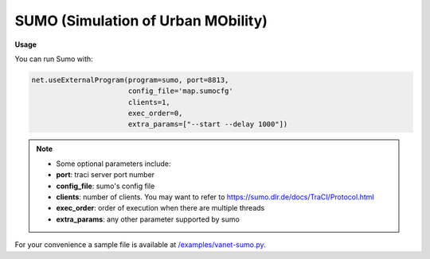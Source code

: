 **************************
SUMO (Simulation of Urban MObility)
**************************


.. image:: https://github.com/mininet-wifi/mininet-wifi.github.io/blob/master/assets/img/sumo.png?raw=true


**Usage**

You can run Sumo with:

.. code:: console

    net.useExternalProgram(program=sumo, port=8813,
                           config_file='map.sumocfg'
                           clients=1,
                           exec_order=0,
                           extra_params=["--start --delay 1000"])

.. Note::

    - Some optional parameters include:
    - **port**: traci server port number
    - **config_file**: sumo's config file
    - **clients**: number of clients. You may want to refer to https://sumo.dlr.de/docs/TraCI/Protocol.html
    - **exec_order**: order of execution when there are multiple threads
    - **extra_params**: any other parameter supported by sumo


For your convenience a sample file is available at `/examples/vanet-sumo.py <https://github.com/intrig-unicamp/mininet-wifi/blob/master/examples/vanet-sumo.py>`_.
